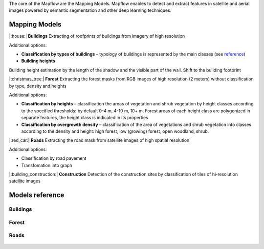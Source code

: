 The core of the Mapflow are the Mapping Models. Mapflow enables to detect and extract features in satellite and aerial images powered by semantic segmentation and other deep learning techniques. 

Mapping Models
==============

|:house:| **Buildings** 
Extracting of roofprints of buildings from imagery of high resolution

Additional options:

* **Classification by types of buildings** – typology of buildings is represented by the main classes (see `reference <https://mapflow.ai>`_)

* **Building heights**
Building height estimation by the length of the shadow and the visible part of the wall.
Shift to the building footprint

|:christmas_tree:| **Forest** 
Extracting the forest masks from RGB images of high resolution (2 meters) without classification by type, density and heights

Additional options:

* **Classification by heights** – classification the areas of vegetation and shrub vegetation by height classes according to the specified thresholds: by default 0-4 m, 4-10 m, 10+ m. Forest areas of each height class are polygonized in separate features, the height class is indicated in its properties

* **Classification by overgrowth density** – classification of the area of vegetations and shrub vegetation into classes according to the density and height: high forest, low (growing) forest, open woodland, shrub.

|:red_car:| **Roads** 
Extracting the road mask from satellite images of high spatial resolution

Additional options:

* Classification by road pavement
* Transfomation into graph


|:building_construction:| **Construction** 
Detection of the construction sites by classification of tiles of hi-resolution satellite images


Models reference
================


Buildings
"""""""""

   .. tabularcolumns:: |p{2cm}|p{5cm}|p{3cm}|

   .. csv-table::
      :file: _static/csv/buildings.csv 
      :header-rows: 1 
      :class: longtable
      :widths: 1 1 1


Forest
""""""

   .. tabularcolumns:: |p{2cm}|p{3cm}|p{3cm}|

   .. csv-table::
      :file: _static/csv/forest.csv 
      :header-rows: 1 
      :class: longtable
      :widths: 1 1 1


Roads
"""""

   .. tabularcolumns:: |p{5cm}|p{7cm}|p{7cm}|

   .. csv-table::
      :file: _static/csv/roads.csv 
      :header-rows: 1 
      :class: longtable
      :widths: 1 1 1



